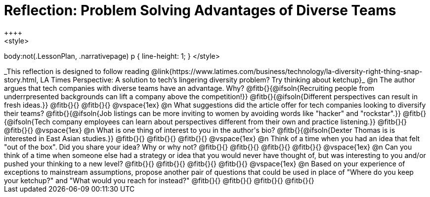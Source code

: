 = Reflection: Problem Solving Advantages of Diverse Teams
++++
<style>
body:not(.LessonPlan, .narrativepage) p { line-height: 1; }
</style>
++++

_This reflection is designed to follow reading @link{https://www.latimes.com/business/technology/la-diversity-right-thing-snap-story.html, LA Times Perspective: A solution to tech’s lingering diversity problem? Try thinking about ketchup}_

@n The author argues that tech companies with diverse teams have an advantage. Why?

@fitb{}{@ifsoln{Recruiting people from underrpresented backgrounds can lift a company above the competition!}}

@fitb{}{@ifsoln{Different perspectives can result in fresh ideas.}}

@fitb{}{}

@fitb{}{}

@vspace{1ex}

@n What suggestions did the article offer for tech companies looking to diversify their teams?

@fitb{}{@ifsoln{Job listings can be more inviting to women by avoiding words like "hacker" and "rockstar".}}

@fitb{}{@ifsoln{Tech company employees can learn about perspectives different from their own and practice listening.}}

@fitb{}{}

@fitb{}{}

@vspace{1ex}

@n What is one thing of interest to you in the author's bio?

@fitb{}{@ifsoln{Dexter Thomas is is interested in East Asian studies.}}

@fitb{}{}

@fitb{}{}

@fitb{}{}

@vspace{1ex}

@n Think of a time when you had an idea that felt "out of the box".  Did you share your idea? Why or why not?

@fitb{}{}

@fitb{}{}

@fitb{}{}

@fitb{}{}

@vspace{1ex}

@n Can you think of a time when someone else had a strategy or idea that you would never have thought of, but was interesting to you and/or pushed your thinking to a new level?

@fitb{}{}

@fitb{}{}

@fitb{}{}

@fitb{}{}

@vspace{1ex}

@n Based on your experience of exceptions to mainstream assumptions, propose another pair of questions that could be used in place of "Where do you keep your ketchup?" and "What would you reach for instead?"

@fitb{}{}

@fitb{}{}

@fitb{}{}

@fitb{}{}

